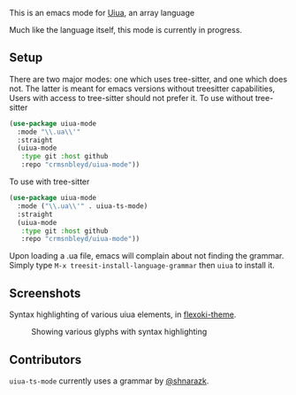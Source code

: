 [[https://github.com/crmsnbleyd/uiua-mode/blob/main/LICENSE][file:https://img.shields.io/badge/license-GPL_3-green.svg]]
[[https://github.com/crmsnbleyd/uiua-mode/actions/workflows/ci.yml][file:https://github.com/crmsnbleyd/uiua-mode/actions/workflows/ci.yml/badge.svg]]
This is an emacs mode for [[https://www.uiua.org][Uiua]], an array language

Much like the language itself, this mode is currently in progress.

** Setup
There are two major modes: one which uses tree-sitter, and one which does not.
The latter is meant for emacs versions without treesitter capabilities,
Users with access to tree-sitter should not prefer it.
To use without tree-sitter
#+begin_src emacs-lisp
  (use-package uiua-mode
    :mode "\\.ua\\'"
    :straight
    (uiua-mode
     :type git :host github
     :repo "crmsnbleyd/uiua-mode"))
#+end_src
To use with tree-sitter
#+begin_src emacs-lisp
  (use-package uiua-mode
    :mode ("\\.ua\\'" . uiua-ts-mode)
    :straight
    (uiua-mode
     :type git :host github
     :repo "crmsnbleyd/uiua-mode"))
#+end_src
Upon loading a .ua file, emacs will complain about not finding the grammar.
Simply type ~M-x treesit-install-language-grammar~ then ~uiua~ to install it.

** Screenshots
Syntax highlighting of various uiua elements, in [[https://github.com/crmsnbleyd/flexoki-emacs-theme][flexoki-theme]].
#+caption: Showing various glyphs with syntax highlighting
[[https://github.com/crmsnbleyd/uiua-mode/blob/main/assets/uiua-example.png]]

** Contributors
~uiua-ts-mode~ currently uses a grammar by [[https://github.com/shnarazk/tree-sitter-uiua][@shnarazk]].
